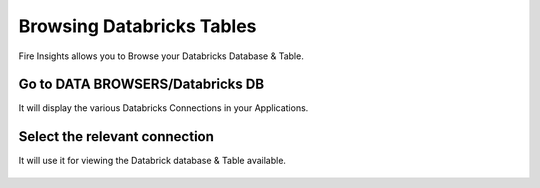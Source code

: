 Browsing Databricks Tables
===========================

Fire Insights allows you to Browse your Databricks Database & Table.

Go to DATA BROWSERS/Databricks DB
----------------------

It will display the various Databricks Connections in your Applications.


.. figure:: ../../_assets/configuration/databricks_db.PNG
   :alt: Databricks
   :align: center
   :width: 60%

Select the relevant connection 
----------------------

It will use it for viewing the Databrick database & Table available.

.. figure:: ../../_assets/configuration/databrick_database.PNG
   :alt: Databricks
   :align: center
   :width: 60%
   


